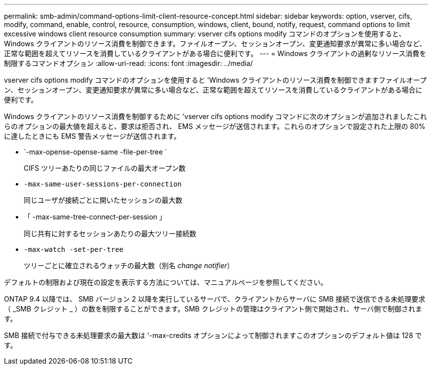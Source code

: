 ---
permalink: smb-admin/command-options-limit-client-resource-concept.html 
sidebar: sidebar 
keywords: option, vserver, cifs, modify, command, enable, control, resource, consumption, windows, client, bound, notify, request, command options to limit excessive windows client resource consumption 
summary: vserver cifs options modify コマンドのオプションを使用すると、 Windows クライアントのリソース消費を制御できます。ファイルオープン、セッションオープン、変更通知要求が異常に多い場合など、正常な範囲を超えてリソースを消費しているクライアントがある場合に便利です。 
---
= Windows クライアントの過剰なリソース消費を制限するコマンドオプション
:allow-uri-read: 
:icons: font
:imagesdir: ../media/


[role="lead"]
vserver cifs options modify コマンドのオプションを使用すると 'Windows クライアントのリソース消費を制御できますファイルオープン、セッションオープン、変更通知要求が異常に多い場合など、正常な範囲を超えてリソースを消費しているクライアントがある場合に便利です。

Windows クライアントのリソース消費を制御するために 'vserver cifs options modify コマンドに次のオプションが追加されましたこれらのオプションの最大値を超えると、要求は拒否され、 EMS メッセージが送信されます。これらのオプションで設定された上限の 80% に達したときにも EMS 警告メッセージが送信されます。

* `-max-opense-opense-same -file-per-tree `
+
CIFS ツリーあたりの同じファイルの最大オープン数

* `-max-same-user-sessions-per-connection`
+
同じユーザが接続ごとに開いたセッションの最大数

* 「 -max-same-tree-connect-per-session 」
+
同じ共有に対するセッションあたりの最大ツリー接続数

* `-max-watch -set-per-tree`
+
ツリーごとに確立されるウォッチの最大数（別名 _change notifier_）



デフォルトの制限および現在の設定を表示する方法については、マニュアルページを参照してください。

ONTAP 9.4 以降では、 SMB バージョン 2 以降を実行しているサーバで、クライアントからサーバに SMB 接続で送信できる未処理要求（ _SMB クレジット _ ）の数を制限することができます。SMB クレジットの管理はクライアント側で開始され、サーバ側で制御されます。

SMB 接続で付与できる未処理要求の最大数は '-max-credits オプションによって制御されますこのオプションのデフォルト値は 128 です。
